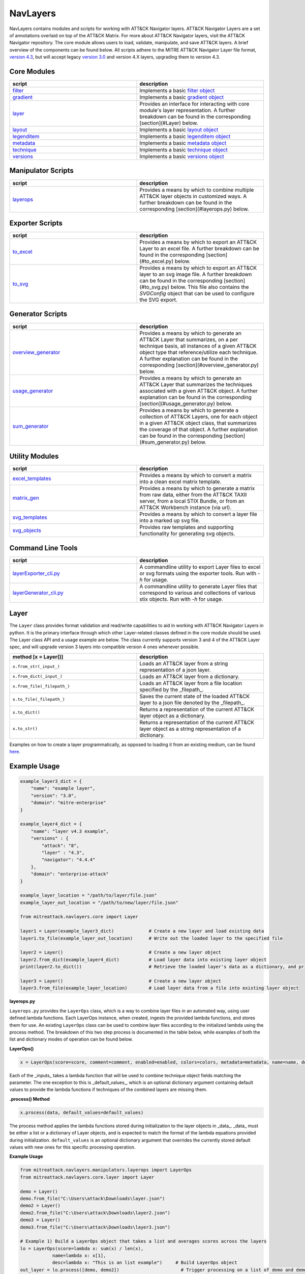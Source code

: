 NavLayers
==============================================

NavLayers contains modules and scripts for working with ATT&CK Navigator layers.
ATT&CK Navigator Layers are a set of annotations overlaid on top of the ATT&CK Matrix.
For more about ATT&CK Navigator layers, visit the ATT&CK Navigator repository.
The core module allows users to load, validate, manipulate, and save ATT&CK layers.
A brief overview of the components can be found below.
All scripts adhere to the MITRE ATT&CK Navigator Layer file format,
`version 4.3 <https://github.com/mitre-attack/attack-navigator/blob/develop/layers/LAYERFORMATv4_3.md>`_,
but will accept legacy `version 3.0 <https://github.com/mitre-attack/attack-navigator/blob/develop/layers/LAYERFORMATv3.md>`_
and version 4.X layers, upgrading them to version 4.3.

Core Modules
------------------------

.. list-table::  
   :widths: 50 50
   :header-rows: 1

   * - script
     - description
   * - `filter <https://github.com/mitre-attack/mitreattack-python/blob/master/mitreattack/navlayers/core/filter.py>`_
     - Implements a basic `filter object <https://github.com/mitre-attack/attack-navigator/blob/develop/layers/LAYERFORMATv4_1.md#filter-object-properties>`_
   * - `gradient <https://github.com/mitre-attack/mitreattack-python/blob/master/mitreattack/navlayers/core/gradient.py>`_ 
     - Implements a basic `gradient object <https://github.com/mitre-attack/attack-navigator/blob/develop/layers/LAYERFORMATv4_1.md#gradient-object-properties>`_
   * - `layer <https://github.com/mitre-attack/mitreattack-python/blob/master/mitreattack/navlayers/core/layer.py>`_
     - Provides an interface for interacting with core module's layer representation. A further breakdown can be found in the corresponding [section](#Layer) below.
   * - `layout <https://github.com/mitre-attack/mitreattack-python/blob/master/mitreattack/navlayers/core/layout.py>`_
     - Implements a basic `layout object <https://github.com/mitre-attack/attack-navigator/blob/develop/layers/LAYERFORMATv4_1.md#layout-object-properties>`_
   * - `legenditem <https://github.com/mitre-attack/mitreattack-python/blob/master/mitreattack/navlayers/core/legenditem.py>`_ 
     - Implements a basic `legenditem object <https://github.com/mitre-attack/attack-navigator/blob/develop/layers/LAYERFORMATv4_1.md#legenditem-object-properties>`_
   * - `metadata <https://github.com/mitre-attack/mitreattack-python/blob/master/mitreattack/navlayers/core/metadata.py>`_ 
     - Implements a basic `metadata object <https://github.com/mitre-attack/attack-navigator/blob/develop/layers/LAYERFORMATv4_1.md#metadata-object-properties>`_
   * - `technique <https://github.com/mitre-attack/mitreattack-python/blob/master/mitreattack/navlayers/core/technique.py>`_
     - Implements a basic `technique object <https://github.com/mitre-attack/attack-navigator/blob/develop/layers/LAYERFORMATv4_1.md#technique-object-properties>`_
   * - `versions <https://github.com/mitre-attack/mitreattack-python/blob/master/mitreattack/navlayers/core/versions.py>`_
     - Implements a basic `versions object <https://github.com/mitre-attack/attack-navigator/blob/develop/layers/LAYERFORMATv4_1.md#versions-object-properties>`_

Manipulator Scripts
------------------------

.. list-table::  
   :widths: 50 50
   :header-rows: 1

   * - script
     - description
   * - `layerops <https://github.com/mitre-attack/mitreattack-python/blob/master/mitreattack/navlayers/manipulators/layerops.py>`_
     - Provides a means by which to combine multiple ATT&CK layer objects in customized ways. A further breakdown can be found in the corresponding [section](#layerops.py) below. 

Exporter Scripts
------------------------

.. list-table::  
   :widths: 50 50
   :header-rows: 1

   * - script
     - description
   * - `to_excel <https://github.com/mitre-attack/mitreattack-python/blob/master/mitreattack/navlayers/exporters/to_excel.py>`_
     - Provides a means by which to export an ATT&CK Layer to an excel file. A further breakdown can be found in the corresponding [section](#to_excel.py) below.
   * - `to_svg <https://github.com/mitre-attack/mitreattack-python/blob/master/mitreattack/navlayers/exporters/to_svg.py>`_
     - Provides a means by which to export an ATT&CK layer to an svg image file. A further breakdown can be found in the corresponding [section](#to_svg.py) below. This file also contains the `SVGConfig` object that can be used to configure the SVG export.



Generator Scripts
------------------------

.. list-table:: 
   :widths: 50 50
   :header-rows: 1

   * - script
     - description
   * - `overview_generator <https://github.com/mitre-attack/mitreattack-python/blob/master/mitreattack/navlayers/generators/overview_generator.py>`_
     - Provides a means by which to generate an ATT&CK Layer that summarizes, on a per technique basis, all instances of a given ATT&CK object type that reference/utilize each technique. A further explanation can be found in the corresponding [section](#overview_generator.py) below. 
   * - `usage_generator <https://github.com/mitre-attack/mitreattack-python/blob/master/mitreattack/navlayers/generators/usage_generator.py>`_ 
     - Provides a means by which to generate an ATT&CK Layer that summarizes the techniques associated with a given ATT&CK object. A further explanation can be found in the corresponding [section](#usage_generator.py) below.
   * - `sum_generator <https://github.com/mitre-attack/mitreattack-python/blob/master/mitreattack/navlayers/generators/sum_generator.py>`_ 
     - Provides a means by which to generate a collection of ATT&CK Layers, one for each object in a given ATT&CK object class, that summarizes the coverage of that object. A further explanation can be found in the corresponding [section](#sum_generator.py) below. 

Utility Modules
------------------------

.. list-table::  
    :widths: 50 50
    :header-rows: 1

    * - script
      - description
    * - `excel_templates <https://github.com/mitre-attack/mitreattack-python/blob/master/mitreattack/navlayers/exporters/excel_templates.py>`_ 
      - Provides a means by which to convert a matrix into a clean excel matrix template. 
    * - `matrix_gen <https://github.com/mitre-attack/mitreattack-python/blob/master/mitreattack/navlayers/exporters/matrix_gen.py>`_
      - Provides a means by which to generate a matrix from raw data, either from the ATT&CK TAXII server, from a local STIX Bundle, or from an ATT&CK Workbench instance (via url). 
    * - `svg_templates <https://github.com/mitre-attack/mitreattack-python/blob/master/mitreattack/navlayers/exporters/svg_templates.py>`_
      - Provides a means by which to convert a layer file into a marked up svg file.
    * - `svg_objects <https://github.com/mitre-attack/mitreattack-python/blob/master/mitreattack/navlayers/exporters/svg_objects.py>`_ 
      - Provides raw templates and supporting functionality for generating svg objects.

Command Line Tools
------------------------

.. list-table::  
   :widths: 50 50
   :header-rows: 1
   
   * - script
     - description
   * - `layerExporter_cli.py <https://github.com/mitre-attack/mitreattack-python/blob/master/mitreattack/navlayers/layerExporter_cli.py>`_
     - A commandline utility to export Layer files to excel or svg formats using the exporter tools. Run with `-h` for usage. 
   * - `layerGenerator_cli.py <https://github.com/mitre-attack/mitreattack-python/blob/master/mitreattack/navlayers/layerGenerator_cli.py>`_
     - A commandline utility to generate Layer files that correspond to various and collections of various stix objects. Run with `-h` for usage. 

Layer
------------------------

The ``Layer`` class provides format validation and read/write capabilities to aid in working with ATT&CK Navigator Layers in python.
It is the primary interface through which other Layer-related classes defined in the core module should be used.
The Layer class API and a usage example are below.
The class currently supports version 3 and 4 of the ATT&CK Layer spec, and will upgrade version 3 layers into compatible version 4 ones whenever possible.

.. list-table::  
   :widths: 50 50
   :header-rows: 1

   * - method [x = Layer()]
     - description
   * - ``x.from_str(_input_)``
     - Loads an ATT&CK layer from a string representation of a json layer.
   * - ``x.from_dict(_input_)``
     - Loads an ATT&CK layer from a dictionary.
   * - ``x.from_file(_filepath_)``
     - Loads an ATT&CK layer from a file location specified by the _filepath_.
   * - ``x.to_file(_filepath_)``
     - Saves the current state of the loaded ATT&CK layer to a json file denoted by the _filepath_.
   * - ``x.to_dict()``
     - Returns a representation of the current ATT&CK layer object as a dictionary. 
   * - ``x.to_str()``
     - Returns a representation of the current ATT&CK layer object as a string representation of a dictionary.

Examples on how to create a layer programmatically, as opposed to loading it from an existing medium, can be found
`here <https://github.com/mitre-attack/mitreattack-python/blob/master/mitreattack/navlayers/core/README.md>`_.

Example Usage
------------------------

.. code-block:: python

    example_layer3_dict = {
        "name": "example layer",
        "version": "3.0",
        "domain": "mitre-enterprise"
    }

    example_layer4_dict = {
        "name": "layer v4.3 example",
        "versions" : {
            "attack": "8",
            "layer" : "4.3",
            "navigator": "4.4.4"
        },
        "domain": "enterprise-attack"
    }

    example_layer_location = "/path/to/layer/file.json"
    example_layer_out_location = "/path/to/new/layer/file.json"

    from mitreattack.navlayers.core import Layer

    layer1 = Layer(example_layer3_dict)             # Create a new layer and load existing data
    layer1.to_file(example_layer_out_location)      # Write out the loaded layer to the specified file

    layer2 = Layer()                                # Create a new layer object
    layer2.from_dict(example_layer4_dict)           # Load layer data into existing layer object
    print(layer2.to_dict())                         # Retrieve the loaded layer's data as a dictionary, and print it

    layer3 = Layer()                                # Create a new layer object
    layer3.from_file(example_layer_location)        # Load layer data from a file into existing layer object


**layerops.py**

``Layerops.py`` provides the ``LayerOps`` class, which is a way to combine layer files in an automated way, using user defined lambda functions.
Each LayerOps instance, when created, ingests the provided lambda functions, and stores them for use.
An existing ``LayerOps`` class can be used to combine layer files according to the initialized lambda using the process method.
The breakdown of this two step process is documented in the table below, while examples of both the list and dictionary modes of operation can be found below.

**LayerOps()**

.. code-block:: python

    x = LayerOps(score=score, comment=comment, enabled=enabled, colors=colors, metadata=metadata, name=name, desc=desc, default_values=default_values)


Each of the _inputs_ takes a lambda function that will be used to combine technique object fields matching the parameter.
The one exception to this is _default_values_, which is an optional dictionary argument containing default values
to provide the lambda functions if techniques of the combined layers are missing them.

**.process() Method**

.. code-block:: python

    x.process(data, default_values=default_values)


The process method applies the lambda functions stored during initialization to the layer objects in _data_.
_data_ must be either a list or a dictionary of Layer objects, and is expected to match the format of the lambda equations provided during initialization.
``default_values`` is an optional dictionary argument that overrides the currently stored default values with new ones for this specific processing operation.

**Example Usage**

.. code-block:: python

    from mitreattack.navlayers.manipulators.layerops import LayerOps
    from mitreattack.navlayers.core.layer import Layer

    demo = Layer()
    demo.from_file("C:\Users\attack\Downloads\layer.json")
    demo2 = Layer()
    demo2.from_file("C:\Users\attack\Downloads\layer2.json")
    demo3 = Layer()
    demo3.from_file("C:\Users\attack\Downloads\layer3.json")

    # Example 1) Build a LayerOps object that takes a list and averages scores across the layers
    lo = LayerOps(score=lambda x: sum(x) / len(x),
                name=lambda x: x[1],
                desc=lambda x: "This is an list example")     # Build LayerOps object
    out_layer = lo.process([demo, demo2])                       # Trigger processing on a list of demo and demo2 layers
    out_layer.to_file("C:\demo_layer1.json")                    # Save averaged layer to file
    out_layer2 = lo.process([demo, demo2, demo3])               # Trigger processing on a list of demo, demo2, demo3
    visual_aid = out_layer2.to_dict()                           # Retrieve dictionary representation of processed layer

    # Example 2) Build a LayerOps object that takes a dictionary and averages scores across the layers
    lo2 = LayerOps(score=lambda x: sum([x[y] for y in x]) / len([x[y] for y in x]),
                colors=lambda x: x['b'],
                desc=lambda x: "This is a dict example")      # Build LayerOps object, with lambda
    out_layer3 = lo2.process({'a': demo, 'b': demo2})            # Trigger processing on a dictionary of demo and demo2
    dict_layer = out_layer3.to_dict()                            # Retrieve dictionary representation of processed layer
    print(dict_layer)                                            # Display retrieved dictionary
    out_layer4 = lo2.process({'a': demo, 'b': demo2, 'c': demo3})# Trigger processing on a dictionary of demo, demo2, demo3
    out_layer4.to_file("C:\demo_layer4.json")                    # Save averaged layer to file

    # Example 3) Build a LayerOps object that takes a single element dictionary and inverts the score
    lo3 = LayerOps(score=lambda x: 100 - x['a'],
                desc= lambda x: "This is a simple example")  # Build LayerOps object to invert score (0-100 scale)
    out_layer5 = lo3.process({'a': demo})                       # Trigger processing on dictionary of demo
    print(out_layer5.to_dict())                                 # Display processed layer in dictionary form
    out_layer5.to_file("C:\demo_layer5.json")                   # Save inverted score layer to file

    # Example 4) Build a LayerOps object that combines the comments from elements in the list, with custom defaults
    lo4 = LayerOps(score=lambda x: '; '.join(x),
                default_values= {
                    "comment": "This was an example of new default values"
                    },
                desc= lambda x: "This is a defaults example")  # Build LayerOps object to combine descriptions, defaults
    out_layer6 = lo4.process([demo2, demo3])                      # Trigger processing on a list of demo2 and demo0
    out_layer6.to_file("C:\demo_layer6.json")                     # Save combined comment layer to file


**to_excel.py**

``to_excel.py`` provides the ``ToExcel`` class, which is a way to export an existing layer file as an Excel spreadsheet.
The ``ToExcel`` class has an optional parameter for the initialization function, that tells the exporter what data source to use when building the output matrix.
Valid options include using live data from cti-taxii.mitre.org, using a local STIX bundle, or retrieving data from an ATT&CK Workbench instance.

**ToExcel()**

.. code-block:: python

    x = ToExcel(domain='enterprise', source='taxii', resource=None)


The ``ToExcel`` constructor takes domain, server, and resource arguments during instantiation.
The domain can be either ``enterprise`` or ``mobile``, and can be pulled directly from a layer file as ``layer.domain``.
The source argument tells the matrix generation tool which data source to use when building the matrix.
``taxii`` indicates that the tool should utilize the official ATT&CK Taxii Server (``cti-taxii``) when building the matrix,
while the ``local`` option indicates that it should use a local bundle, and the ``remote`` option indicates that
it should utilize a remote ATT&CK Workbench instance.
The ``resource`` argument is only required if the source is set to ``local``, in which case it should be a path
to a local stix bundle, or if the source is set to ``remote``, in which case it should be the url of a ATT&CK workbench instance.

**.to_xlsx() Method**

.. code-block:: python

  x.to_xlsx(layerInit=layer, filepath="layer.xlsx")


The ``to_xlsx`` method exports the layer file referenced as ``layer``, as an excel file to the ``filepath`` specified.

Example Usage
------------------------

.. code-block:: python

  from mitreattack.navlayers import Layer
  from mitreattack.navlayers import ToExcel

    lay = Layer()
    lay.from_file("path/to/layer/file.json")
    # Using taxii server for template
    t = ToExcel(domain=lay.layer.domain, source='taxii')
    t.to_xlsx(layerInit=lay, filepath="demo.xlsx")
    # Using local stix data for template
    t2 = ToExcel(domain='mobile', source='local', resource='path/to/local/stix.json')
    t2.to_xlsx(layerInit=lay, filepath="demo2.xlsx")
    # Using remote ATT&CK Workbench instance for template
    workbench_url = 'localhost:3000'
    t3 = ToExcel(domain='ics', source='remote', resource=workbench_url)


**to_svg.py**

``to_svg.py`` provides the ``ToSvg`` class, which is a way to export an existing layer file as an SVG image file.
The ``ToSvg`` class, like the ``ToExcel`` class, has an optional parameter for the initialization function,
that tells the exporter what data source to use when building the output matrix.
Valid options include using live data from cti-taxii.mitre.org, using a local STIX bundle, or utilizing a remote ATT&CK Workbench instance.

**ToSvg()**

.. code-block:: python

    x = ToSvg(domain='enterprise', source='taxii', resource=None, config=None)


The ``ToSvg`` constructor, just like the ``ToExcel`` constructor, takes domain, server, and resource arguments during instantiation.
The domain can be either ``enterprise`` or ``mobile``, and can be pulled directly from a layer file as ``layer.domain``.
The source argument tells the matrix generation tool which data source to use when building the matrix.
``taxii`` indicates that the tool should utilize the ``cti-taxii`` server when building the matrix,
while the ``local`` option indicates that it should use a local bundle, and the ``remote`` option indicates that it should utilize a remote ATT&CK Workbench instance.
The ``resource`` argument is only required if the source is set to ``local``, in which case it should be a path to a local stix bundle,
or if the source is set to ``remote``, in which case it should be the url of an ATT&CK Workbench instance.
The ``config`` parameter is an optional ``SVGConfig`` object that can be used to configure the export as desired.
If not provided, the configuration for the export will be set to default values.

**SVGConfig()**

.. code-block:: python

    y = SVGConfig(width=8.5, height=11, headerHeight=1, unit="in", showSubtechniques="expanded",
                    font="sans-serif", tableBorderColor="#6B7279", showHeader=True, legendDocked=True,
                    legendX=0, legendY=0, legendWidth=2, legendHeight=1, showLegend=True, showFilters=True,
                    showAbout=True, showDomain=True, border=0.104)


The ``SVGConfig`` object is used to configure how an SVG export behaves.
The defaults for each of the available values can be found in the declaration above, and a brief explanation for each field is included in the table below.
The config object should be provided to the ``ToSvg`` object during instantiation, but if values need to be updated on the fly,
the currently loaded configuration can be interacted with at ``ToSvg().config``.
The configuration can also be populated from a json file using the ``.load_from_file(filename="path/to/file.json")`` method,
or stored to one using the ``.save_to_file(filename="path/to/file.json)`` method.

.. list-table::  
   :widths: 25 25 25 25
   :header-rows: 1

   * - attribute
     - description
     - type
     - default value
   * - width 
     - Desired SVG width
     - number
     - 8.5
   * - height
     - Desired SVG height
     - number
     - 11
   * - headerHeight
     - Desired Header Block height
     - number
     - 1
   * - unit 
     - SVG measurement units (qualifies width, height, etc.) - "in", "cm", "px", "em", or "pt"
     - string 
     - "in" 
   * - showSubtechniques 
     - Display form for subtechniques - "all", "expanded" (decided by layer), or "none"
     - string 
     - "expanded" 
   * - font 
     - What font style to use - "serif", "sans-serif", or "monospace" 
     - string 
     - "sans-serif" 
   * - tableBorderColor 
     - Hex color to use for the technique borders 
     - string 
     - "#6B7279" 
   * - showHeader 
     - Whether or not to show Header Blocks 
     - bool 
     - True 
   * - legendDocked 
     - Whether or not the legend should be docked 
     - bool  
     - True 
   * - legendX 
     - Where to place the legend on the x axis if not docked 
     - number 
     - 0
   * - legendY 
     - Where to place the legend on the y axis if not docked 
     - number 
     - 1 
   * - legendWidth 
     - Width of the legend if not docked 
     - number 
     - 2 
   * - legendHeight 
     - Height of the legend if not docked 
     - number 
     - 1 
   * - showLegend 
     - Whether or not to show the legend 
     - bool 
     - True 
   * - showFilters 
     - Whether or not to show the Filter Header Block 
     - bool 
     - True 
   * - showDomain 
     - Whether or not to show the Domain and Version Header Block 
     - bool 
     - True 
   * - showAbout 
     - Whether or not to show the About Header Block 
     - bool 
     - True 
   * - border 
     - What default border width to use 
     - number 
     - 0.104 

**.to_svg() Method**

.. code-block:: python

    x.to_svg(layerInit=layer, filepath="layer.svg")

The ``to_svg`` method exports the layer file referenced as ``layer``, as an excel file to the ``filepath`` specified.

Example Usage
--------------

.. code-block:: python

    from mitreattack.navlayers import Layer
    from mitreattack.navlayers import ToSvg, SVGConfig

    lay = Layer()
    lay.from_file("path/to/layer/file.json")
    # Using taxii server for template
    t = ToSvg(domain=lay.layer.domain, source='taxii')
    t.to_svg(layerInit=lay, filepath="demo.svg")
    #Using local stix data for template

    conf = SVGConfig()
    conf.load_from_file(filename="path/to/poster/config.json")

    t2 = ToSvg(domain='mobile', source='local', resource='path/to/local/stix.json', config=conf)
    t2.to_svg(layerInit=lay, filepath="demo2.svg")

    workbench_url = "localhost:3000"
    t3 = ToSvg(domain='enterprise', source='remote', resource=workbench_url, config=conf)
    t3.to_svg(layerInit=lay, filepath="demo3.svg")


**overview_generator.py**

``overview_generator.py`` provides the ``OverviewLayerGenerator`` class, which is designed to allow users to
generate an ATT&CK layer that, on a per technique basis, has a score that corresponds to all instances
of the specified ATT&CK object type (group, mitigation, etc.), and a comment that lists all matching instance.

**OverviewLayerGenerator()**

.. code-block:: python

    x = OverviewLayerGenerator(source='taxii', domain='enterprise', resource=None)


The initialization function for ``OverviewLayerGenerator``, like ``ToSVG`` and ``ToExcel``, requires the specification of where
to retrieve data from (taxii server etc.).
The domain can be either ``enterprise``, ``mobile``, or ``ics``, and can be pulled directly from a layer file as ``layer.domain``.
The source argument tells the matrix generation tool which data source to use when building the matrix.
``taxii`` indicates that the tool should utilize the ``cti-taxii`` server when building the matrix,
while the ``local`` option indicates that it should use a local bundle, and the ``remote`` option indicates that it should utilize a remote ATT&CK Workbench instance.
The ``resource`` argument is only required if the source is set to ``local``, in which case it should be a path to a local stix bundle,
or if the source is set to ``remote``, in which case it should be the url of an ATT&CK Workbench instance.
If not provided, the configuration for the generator will be set to default values.

**.generate_layer()**

.. code-block:: python
    x.generate_layer(obj_type=object_type_name)


The ``generate_layer`` function generates a layer, customized to the input ``object_type_name``.
Valid values include ``group``, ``mitigation``, ``software``, and ``datasource``.

**usage_generator.py**

``usage_ generator.py`` provides the ``UsageLayerGenerator`` class, which is designed to allow users to
generate an ATT&CK layer that scores any relevant techniques that a given input ATT&CK object has.
These objects can be any ``group``, ``software``, ``mitigation``, or ``data component``,
and can be referenced by ID or by any alias when provided to the generator.

**UsageLayerGenerator()**

.. code-block:: python
    x = UsageLayerGenerator(source='taxii', domain='enterprise', resource=None)


The initialization function for ``UsageLayerGenerator``, like ``ToSVG`` and ``ToExcel``, requires the specification of where
to retrieve data from (taxii server etc.).
The domain can be either ``enterprise``, ``mobile``, or ``ics``, and can be pulled directly from a layer file as ``layer.domain``.
The source argument tells the matrix generation tool which data source to use when building the matrix.
``taxii`` indicates that the tool should utilize the ``cti-taxii`` server when building the matrix,
while the ``local`` option indicates that it should use a local bundle, and the ``remote`` option indicates that it should utilize a remote ATT&CK Workbench instance.
The ``resource`` argument is only required if the source is set to ``local``, in which case it should be a path to a local stix bundle,
or if the source is set to ``remote``, in which case it should be the url of an ATT&CK Workbench instance.
If not provided, the configuration for the generator will be set to default values.

**.generate_layer()**

.. code-block:: python
    
    x.generate_layer(match=object_identifier)


The ``generate_layer`` function generates a layer, customized to the input ``object_identifier``.
Valid values include ``ATT&CK ID``, ``name``, or any known ``alias`` for ``group``, ``mitigation``, ``software``, and ``data component`` objects within the selected ATT&CK data.

.. code-block:: python

    from mitreattack.navlayers import UsageLayerGenerator

    handle = UsageLayerGenerator(source='taxii', domain='enterprise')

    layer1 = handle.generate_layer(match='G0018')
    layer2 = handle.generate_layer(match='Adups')


**sum_generator.py**

``sum_generator.py`` provides the ``SumLayerGenerator`` class, which is designed to allow users to
generate a collection of ATT&CK layers that, on a per technique basis, have a score that corresponds to all instances
of the specified ATT&CK object type (group, mitigation, etc.), and a comment that lists all matching instance.
Each one of the generated layers will correspond to a single instance of the specified ATT&CK object type.

**SumLayerGenerator()**

.. code-block:: python
    
    x = SumLayerGenerator(source='taxii', domain='enterprise', resource=None)


The initialization function for ``SumGeneratorLayer``, like ``ToSVG`` and ``ToExcel``, requires the specification of where
to retrieve data from (taxii server etc.).
The domain can be either ``enterprise``, ``mobile``, or ``ics``, and can be pulled directly from a layer file as ``layer.domain``.
The source argument tells the matrix generation tool which data source to use when building the matrix.
``taxii`` indicates that the tool should utilize the ``cti-taxii`` server when building the matrix,
while the ``local`` option indicates that it should use a local bundle, and the ``remote`` option indicates that it should utilize a remote ATT&CK Workbench instance.
The ``resource`` argument is only required if the source is set to ``local``, in which case it should be a path to a local stix bundle,
or if the source is set to ``remote``, in which case it should be the url of an ATT&CK Workbench instance.
If not provided, the configuration for the generator will be set to default values.

**.generate_layer()**

.. code-block:: python
    
    x.generate_layer(layers_type=object_type_name)


The ``generate_layer`` function generates a collection of layers, each customized to one instance of the input ``object_type_name``.
Valid types include ``group``, ``mitigation``, ``software``, and ``datasource``.

**layerExporter_cli.py**

This command line tool allows users to convert a `navigator <https://github.com/mitre-attack/attack-navigator>`_
layer file to either an svg image or excel file using the functionality provided by the navlayers module.
Details about the SVG configuration json mentioned below can be found in the
`SVGConfig <https://github.com/mitre-attack/mitreattack-python/blob/master/mitreattack/navlayers/README.md#svgconfig>`_
entry within the navlayers module documentation.

.. code:: bash

    C:\Users\attack>layerExporter_cli -h
    usage: layerExporter_cli [-h] -m {svg,excel} [-s {taxii,local,remote}]
                                [--resource RESOURCE] -o OUTPUT [OUTPUT ...]
                                [-l LOAD_SETTINGS] [-d WIDTH HEIGHT]
                                input [input ...]

    Export an ATT&CK Navigator layer as a svg image or excel file

    positional arguments:
    input                 Path(s) to the file to export

    optional arguments:
    -h, --help            show this help message and exit
    -m {svg,excel}, --mode {svg,excel}
                            The form to export the layers in
    -s {taxii,local,remote}, --source {taxii,local,remote}
                            What source to utilize when building the matrix
    --resource RESOURCE   Path to the local resource if --source=local, or url
                            of an ATT&CK Workbench instance if --source=remote
    -o OUTPUT [OUTPUT ...], --output OUTPUT [OUTPUT ...]
                            Path(s) to the exported svg/xlsx file
    -l LOAD_SETTINGS, --load_settings LOAD_SETTINGS
                            [SVG Only] Path to a SVG configuration json to use
                            when rendering
    -d WIDTH HEIGHT, --size WIDTH HEIGHT
                            [SVG Only] X and Y size values (in inches) for SVG
                            export (use -l for other settings)
                            
    C:\Users\attack>layerExporter_cli -m svg -s taxii -l settings/config.json -o output/svg1.json output/svg2.json files/layer1.json files/layer2.json       


**layerGenerator_cli.py**

This command line tool allows users to generate `ATT&CK Navigator <https://github.com/mitre-attack/attack-navigator>`_
layer files from either a specific group, software, or mitigation. Alternatively, users can generate a layer file with a
mapping to all associated groups, software, or mitigations across the techniques within ATT&CK.

.. code:: bash

    C:\Users\attack>layerGenerator_cli -h
    usage: layerGenerator_cli [-h]
                                (--overview-type {group,software,mitigation,datasource} | --mapped-to MAPPED_TO | --batch-type {group,software,mitigation,datasource})
                                [-o OUTPUT] [--domain {enterprise,mobile,ics}]
                                [--source {taxii,local,remote}]
                                [--resource RESOURCE]

    Generate an ATT&CK Navigator layer

    optional arguments:
    -h, --help            show this help message and exit
    --overview-type {group,software,mitigation,datasource}
                            Output a layer file where the target type is
                            summarized across the entire dataset.
    --mapped-to MAPPED_TO
                            Output layer file with techniques mapped to the given
                            group, software, mitigation, or data component. Argument 
                            can be name, associated group/software, or ATT&CK ID.
    --batch-type {group,software,mitigation,datasource}
                            Output a collection of layer files to the specified
                            folder, each one representing a different instance of
                            the target type.
    -o OUTPUT, --output OUTPUT
                            Path to the output layer file/directory
    --domain {enterprise,mobile,ics}
                            Which domain to build off of
    --source {taxii,local,remote}
                            What source to utilize when building the layer files
    --resource RESOURCE   Path to the local resource if --source=local, or url
                            of an ATT&CK Workbench instance if --source=remote
    
    C:\Users\attack>layerGenerator_cli --domain enterprise --source taxii --mapped-to S0065 --output generated_layer.json
    C:\Users\attack>layerGenerator_cli --domain mobile --source taxii --overview-type mitigation --output generated_layer2.json
    C:\Users\attack>layerGenerator_cli --domain ics --source taxii --batch-type software
    C:\Users\attack>layerGenerator_cli --domain enterprise --source taxii --overview-type datasource --output generated_layer3.json
